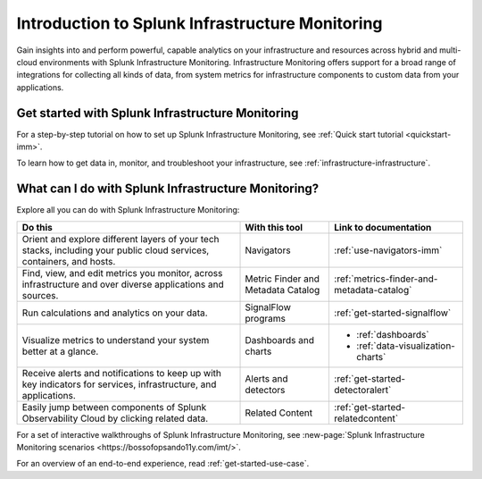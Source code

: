 .. _get-started-infrastructure:

************************************************************
Introduction to Splunk Infrastructure Monitoring
************************************************************

.. meta::
  :description: Get started monitoring your infrastructure with Splunk Observability Cloud.


Gain insights into and perform powerful, capable analytics on your infrastructure and resources across hybrid and multi-cloud environments with Splunk Infrastructure Monitoring. Infrastructure Monitoring offers support for a broad range of integrations for collecting all kinds of data, from system metrics for infrastructure components to custom data from your applications.


==========================================================
Get started with Splunk Infrastructure Monitoring
==========================================================

For a step-by-step tutorial on how to set up Splunk Infrastructure Monitoring, see :ref:`Quick start tutorial <quickstart-imm>`.

To learn how to get data in, monitor, and troubleshoot your infrastructure, see :ref:`infrastructure-infrastructure`.


.. _wcidw-imm:

==============================================================
What can I do with Splunk Infrastructure Monitoring?
==============================================================

Explore all you can do with Splunk Infrastructure Monitoring:

.. list-table::
  :header-rows: 1
  :widths: 50, 20, 30

  * - :strong:`Do this`
    - :strong:`With this tool`
    - :strong:`Link to documentation`

  * - Orient and explore different layers of your tech stacks, including your public cloud services, containers, and hosts.
    - Navigators
    - :ref:`use-navigators-imm`

  * - Find, view, and edit metrics you monitor, across infrastructure and over diverse applications and sources.
    - Metric Finder and Metadata Catalog
    - :ref:`metrics-finder-and-metadata-catalog`

  * - Run calculations and analytics on your data.
    - SignalFlow programs
    - :ref:`get-started-signalflow`

  * - Visualize metrics to understand your system better at a glance.
    - Dashboards and charts
    - * :ref:`dashboards`
      * :ref:`data-visualization-charts`

  * - Receive alerts and notifications to keep up with key indicators for services, infrastructure, and applications.
    - Alerts and detectors
    - :ref:`get-started-detectoralert`

  * - Easily jump between components of Splunk Observability Cloud by clicking related data.
    - Related Content
    - :ref:`get-started-relatedcontent`

For a set of interactive walkthroughs of Splunk Infrastructure Monitoring, see :new-page:`Splunk Infrastructure Monitoring scenarios <https://bossofopsando11y.com/imt/>`.

For an overview of an end-to-end experience, read :ref:`get-started-use-case`.
